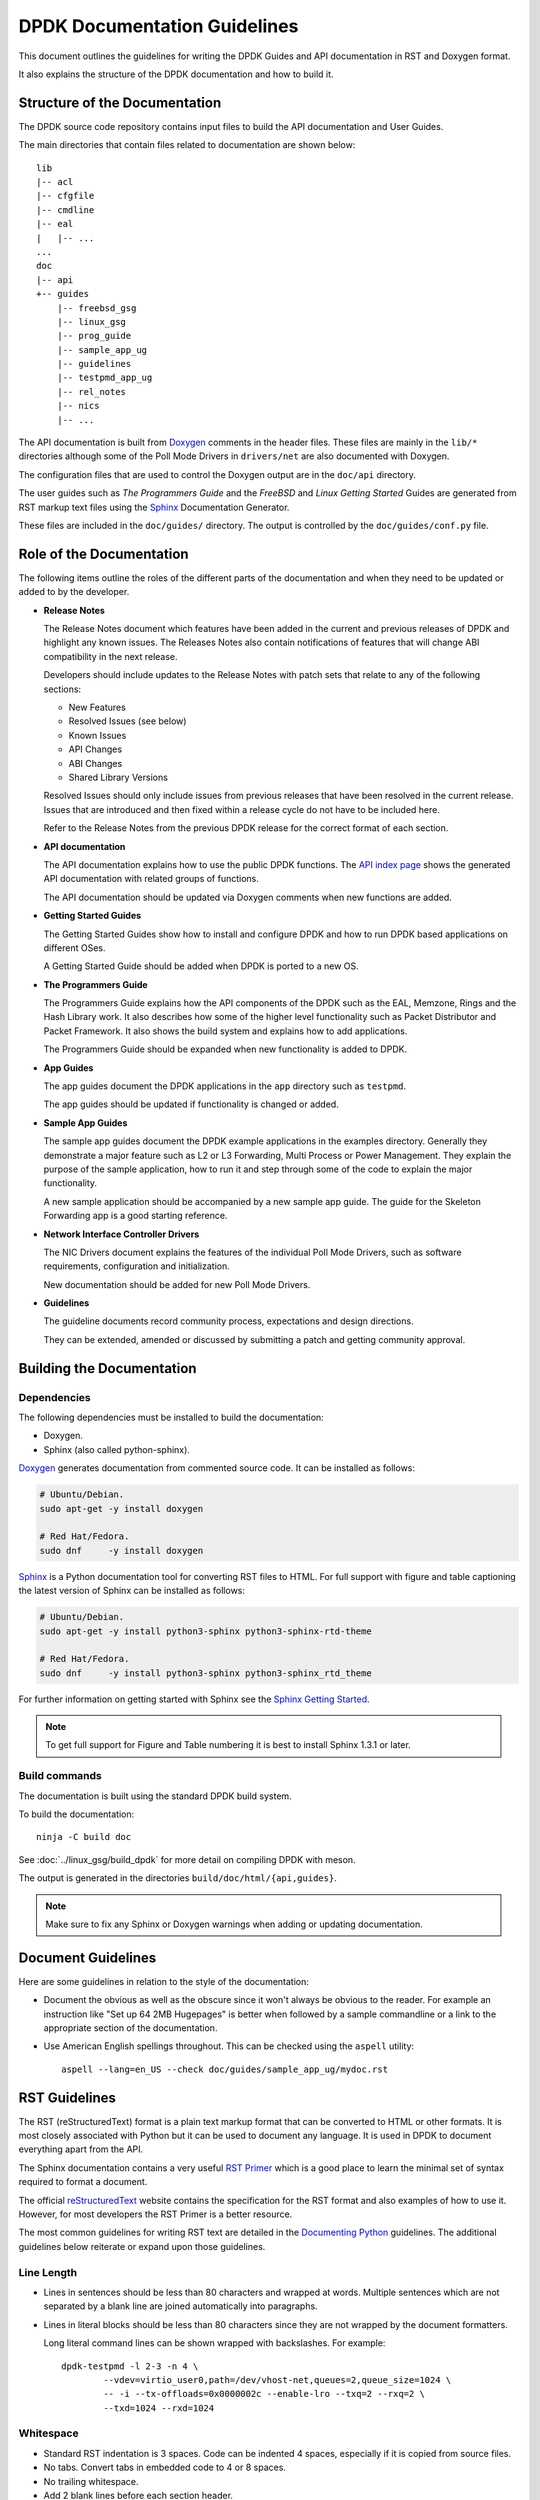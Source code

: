 ..  SPDX-License-Identifier: BSD-3-Clause
    Copyright 2018 The DPDK contributors

.. _doc_guidelines:

DPDK Documentation Guidelines
=============================

This document outlines the guidelines for writing the DPDK Guides and API documentation in RST and Doxygen format.

It also explains the structure of the DPDK documentation and how to build it.


Structure of the Documentation
------------------------------

The DPDK source code repository contains input files to build the API documentation and User Guides.

The main directories that contain files related to documentation are shown below::

   lib
   |-- acl
   |-- cfgfile
   |-- cmdline
   |-- eal
   |   |-- ...
   ...
   doc
   |-- api
   +-- guides
       |-- freebsd_gsg
       |-- linux_gsg
       |-- prog_guide
       |-- sample_app_ug
       |-- guidelines
       |-- testpmd_app_ug
       |-- rel_notes
       |-- nics
       |-- ...


The API documentation is built from `Doxygen <http://www.doxygen.nl>`_ comments in the header files.
These files are mainly in the ``lib/*`` directories although some of the Poll Mode Drivers in ``drivers/net``
are also documented with Doxygen.

The configuration files that are used to control the Doxygen output are in the ``doc/api`` directory.

The user guides such as *The Programmers Guide* and the *FreeBSD* and *Linux Getting Started* Guides are generated
from RST markup text files using the `Sphinx <http://sphinx-doc.org>`_ Documentation Generator.

These files are included in the ``doc/guides/`` directory.
The output is controlled by the ``doc/guides/conf.py`` file.


Role of the Documentation
-------------------------

The following items outline the roles of the different parts of the documentation and when they need to be updated or
added to by the developer.

* **Release Notes**

  The Release Notes document which features have been added in the current and previous releases of DPDK and highlight
  any known issues.
  The Releases Notes also contain notifications of features that will change ABI compatibility in the next release.

  Developers should include updates to the Release Notes with patch sets that relate to any of the following sections:

  * New Features
  * Resolved Issues (see below)
  * Known Issues
  * API Changes
  * ABI Changes
  * Shared Library Versions

  Resolved Issues should only include issues from previous releases that have been resolved in the current release.
  Issues that are introduced and then fixed within a release cycle do not have to be included here.

  Refer to the Release Notes from the previous DPDK release for the correct format of each section.


* **API documentation**

  The API documentation explains how to use the public DPDK functions.
  The `API index page <https://doc.dpdk.org/api/>`_ shows the generated API documentation with related groups of functions.

  The API documentation should be updated via Doxygen comments when new functions are added.

* **Getting Started Guides**

  The Getting Started Guides show how to install and configure DPDK and how to run DPDK based applications on different OSes.

  A Getting Started Guide should be added when DPDK is ported to a new OS.

* **The Programmers Guide**

  The Programmers Guide explains how the API components of the DPDK such as the EAL, Memzone, Rings and the Hash Library work.
  It also describes how some of the higher level functionality such as Packet Distributor and Packet Framework.
  It also shows the build system and explains how to add applications.

  The Programmers Guide should be expanded when new functionality is added to DPDK.

* **App Guides**

  The app guides document the DPDK applications in the ``app`` directory such as ``testpmd``.

  The app guides should be updated if functionality is changed or added.

* **Sample App Guides**

  The sample app guides document the DPDK example applications in the examples directory.
  Generally they demonstrate a major feature such as L2 or L3 Forwarding, Multi Process or Power Management.
  They explain the purpose of the sample application, how to run it and step through some of the code to explain the
  major functionality.

  A new sample application should be accompanied by a new sample app guide.
  The guide for the Skeleton Forwarding app is a good starting reference.

* **Network Interface Controller Drivers**

  The NIC Drivers document explains the features of the individual Poll Mode Drivers, such as software requirements,
  configuration and initialization.

  New documentation should be added for new Poll Mode Drivers.

* **Guidelines**

  The guideline documents record community process, expectations and design directions.

  They can be extended, amended or discussed by submitting a patch and getting community approval.


Building the Documentation
--------------------------

Dependencies
~~~~~~~~~~~~

The following dependencies must be installed to build the documentation:

* Doxygen.
* Sphinx (also called python-sphinx).

`Doxygen`_ generates documentation from commented source code.
It can be installed as follows:

.. code-block:: console

   # Ubuntu/Debian.
   sudo apt-get -y install doxygen

   # Red Hat/Fedora.
   sudo dnf     -y install doxygen

`Sphinx`_ is a Python documentation tool for converting RST files to HTML.
For full support with figure and table captioning the latest version of Sphinx can be installed as follows:

.. code-block:: console

   # Ubuntu/Debian.
   sudo apt-get -y install python3-sphinx python3-sphinx-rtd-theme

   # Red Hat/Fedora.
   sudo dnf     -y install python3-sphinx python3-sphinx_rtd_theme

For further information on getting started with Sphinx see the
`Sphinx Getting Started <http://www.sphinx-doc.org/en/master/usage/quickstart.html>`_.

.. Note::

   To get full support for Figure and Table numbering it is best to install Sphinx 1.3.1 or later.


Build commands
~~~~~~~~~~~~~~

The documentation is built using the standard DPDK build system.

To build the documentation::

   ninja -C build doc

See :doc:`../linux_gsg/build_dpdk` for more detail on compiling DPDK with meson.

The output is generated in the directories ``build/doc/html/{api,guides}``.

.. Note::

   Make sure to fix any Sphinx or Doxygen warnings when adding or updating documentation.


Document Guidelines
-------------------

Here are some guidelines in relation to the style of the documentation:

* Document the obvious as well as the obscure since it won't always be obvious to the reader.
  For example an instruction like "Set up 64 2MB Hugepages" is better when followed by a sample commandline or a link to
  the appropriate section of the documentation.

* Use American English spellings throughout.
  This can be checked using the ``aspell`` utility::

       aspell --lang=en_US --check doc/guides/sample_app_ug/mydoc.rst


RST Guidelines
--------------

The RST (reStructuredText) format is a plain text markup format
that can be converted to HTML or other formats.
It is most closely associated with Python but it can be used to document any language.
It is used in DPDK to document everything apart from the API.

The Sphinx documentation contains a very useful `RST Primer <http://sphinx-doc.org/rest.html#rst-primer>`_ which is a
good place to learn the minimal set of syntax required to format a document.

The official `reStructuredText <http://docutils.sourceforge.net/rst.html>`_ website contains the specification for the
RST format and also examples of how to use it.
However, for most developers the RST Primer is a better resource.

The most common guidelines for writing RST text are detailed in the
`Documenting Python <https://docs.python.org/devguide/documenting.html>`_ guidelines.
The additional guidelines below reiterate or expand upon those guidelines.


Line Length
~~~~~~~~~~~

* Lines in sentences should be less than 80 characters and wrapped at
  words. Multiple sentences which are not separated by a blank line are joined
  automatically into paragraphs.

* Lines in literal blocks should be less than 80 characters
  since they are not wrapped by the document formatters.

  Long literal command lines can be shown wrapped with backslashes. For
  example::

     dpdk-testpmd -l 2-3 -n 4 \
             --vdev=virtio_user0,path=/dev/vhost-net,queues=2,queue_size=1024 \
             -- -i --tx-offloads=0x0000002c --enable-lro --txq=2 --rxq=2 \
             --txd=1024 --rxd=1024


Whitespace
~~~~~~~~~~

* Standard RST indentation is 3 spaces.
  Code can be indented 4 spaces, especially if it is copied from source files.

* No tabs.
  Convert tabs in embedded code to 4 or 8 spaces.

* No trailing whitespace.

* Add 2 blank lines before each section header.

* Add 1 blank line after each section header.

* Add 1 blank line between each line of a list.


Section Headers
~~~~~~~~~~~~~~~

* Section headers should use the following underline formats::

   Level 1 Heading
   ===============


   Level 2 Heading
   ---------------


   Level 3 Heading
   ~~~~~~~~~~~~~~~


   Level 4 Heading
   ^^^^^^^^^^^^^^^


* Level 4 headings should be used sparingly.

* The underlines should match the length of the text.

* In general, the heading should be less than 80 characters, for conciseness.

* As noted above:

   * Add 2 blank lines before each section header.

   * Add 1 blank line after each section header.


Lists
~~~~~

* Bullet lists should be formatted with a leading ``*`` as follows::

     * Item one.

     * Item two is a long line that is wrapped and then indented to match
       the start of the previous line.

     * One space character between the bullet and the text is preferred.

* Numbered lists can be formatted with a leading number but the preference is to use ``#.`` which will give automatic numbering.
  This is more convenient when adding or removing items::

     #. Item one.

     #. Item two is a long line that is wrapped and then indented to match
        the start of the previous line.

     #. Item three.

* Definition lists can be written with or without a bullet::

     * Item one.

       Some text about item one.

     * Item two.

       Some text about item two.

* All lists, and sub-lists, must be separated from the preceding text by a blank line.
  This is a syntax requirement.

* All list items should be separated by a blank line for readability.


Code and Literal block sections
~~~~~~~~~~~~~~~~~~~~~~~~~~~~~~~

* Inline text that is required to be rendered with a fixed width font should be enclosed in backquotes like this:
  \`\`text\`\`, so that it appears like this: ``text``.

* Fixed width, literal blocks of texts should be indented at least 3 spaces and prefixed with ``::`` like this::

     Here is some fixed width text::

        0x0001 0x0001 0x00FF 0x00FF

* It is also possible to specify an encoding for a literal block using the ``.. code-block::`` directive so that syntax
  highlighting can be applied.
  Examples of supported highlighting are::

     .. code-block:: console
     .. code-block:: c
     .. code-block:: python
     .. code-block:: diff
     .. code-block:: none

  That can be applied as follows::

      .. code-block:: c

         #include<stdio.h>

         int main() {

            printf("Hello World\n");

            return 0;
         }

  Which would be rendered as:

  .. code-block:: c

      #include<stdio.h>

      int main() {

         printf("Hello World\n");

         return 0;
      }

* Code snippets can also be included directly from the code using the ``literalinclude`` block.
  Using this block instead of a code block will ensure that the code snippets
  shown in the documentation are always up to date with the code.

  The following will include a snippet from the skeleton sample app::

      .. literalinclude:: ../../../examples/skeleton/basicfwd.c
         :language: c
         :start-after: Display the port MAC address.
         :end-before: Enable RX in promiscuous mode for the Ethernet device.
         :dedent: 1

  This would be rendered as:

  .. literalinclude:: ../../../examples/skeleton/basicfwd.c
     :language: c
     :start-after: Display the port MAC address.
     :end-before: Enable RX in promiscuous mode for the Ethernet device.
     :dedent: 1

  Specifying ``:language:`` will enable syntax highlighting for the specified language.
  ``:dedent:`` is used in this example to remove 1 leading tab from each line of the snippet.

* ``start-after`` and ``end-before`` can use any text within a given file,
  however it may be difficult to find unique text within your code to mark the
  start and end of your snippets. In these cases, it is recommended to include
  explicit tags in your code to denote these locations for documentation purposes.
  The accepted format for these comments is:

     * Before the code snippet, create a new comment which is a sentence explaining
       what the code snippet contains. The comment is terminated with a scissors ``8<``.
     * After the code snippet, create another new comment which starts with a
       scissors ``>8``, then ``End of`` and the first comment repeated.
     * The scissors should be orientated as shown to make it clear what code is being snipped.

  This can be done as follows:

  .. code-block:: c

    /* Example feature being documented. 8< */
    foo(bar);
    /* >8 End of example feature being documented. */

  ``foo(bar);`` could then be included in the docs using::

      .. literalinclude:: ../../../examples/sample_app/main.c
         :language: c
         :start-after: Example feature being documented. 8<
         :end-before: >8 End of example feature being documented.

  If a multiline comment is needed before the snippet,
  then the last line of the multiline comment should be in the same format as
  the first comment shown in the example.

* More information about the ``literalinclude`` block can be found within the
  `Sphinx Documentation <https://www.sphinx-doc.org/en/master/usage/restructuredtext/directives.html?highlight=literalinclude#directive-literalinclude>`_.

* The default encoding for a literal block using the simplified ``::``
  directive is ``none``.

* Lines in literal blocks should be less than 80 characters.
  For long literal lines, try to wrap the text at sensible locations.
  For example a long command line could be documented like this and still work if copied directly from the docs::

     ./<build_dir>/app/dpdk-testpmd -l 0-2 -n3 --vdev=net_pcap0,iface=eth0    \
                               --vdev=net_pcap1,iface=eth1     \
                               -- -i --nb-cores=2 --nb-ports=2 \
                                  --total-num-mbufs=2048

* Long lines that cannot be wrapped, such as application output, should be truncated to be less than 80 characters.


Images
~~~~~~

* All images should be in SVG scalar graphics format.
  They should be true SVG XML files and should not include binary formats embedded in a SVG wrapper.

* The DPDK documentation contains some legacy images in PNG format.
  These will be converted to SVG in time.

* `Inkscape <http://inkscape.org>`_ is the recommended graphics editor for creating the images.
  Use some of the older images in ``doc/guides/prog_guide/img/`` as a template, for example ``mbuf1.svg``
  or ``ring-enqueue1.svg``.

* The SVG images should include a copyright notice, as an XML comment.

* Images in the documentation should be formatted as follows:

   * The image should be preceded by a label in the format ``.. _figure_XXXX:`` with a leading underscore and
     where ``XXXX`` is a unique descriptive name.

   * Images should be included using the ``.. figure::`` directive and the file type should be set to ``*`` (not ``.svg``).
     This allows the format of the image to be changed if required, without updating the documentation.

   * Images must have a caption as part of the ``.. figure::`` directive.

* Here is an example of the previous three guidelines::

     .. _figure_mempool:

     .. figure:: img/mempool.*

        A mempool in memory with its associated ring.

.. _mock_label:

* Images can then be linked to using the ``:numref:`` directive::

     The mempool layout is shown in :numref:`figure_mempool`.

  This would be rendered as: *The mempool layout is shown in* :ref:`Fig 6.3 <mock_label>`.

  **Note**: The ``:numref:`` directive requires Sphinx 1.3.1 or later.
  With earlier versions it will still be rendered as a link but won't have an automatically generated number.

* The caption of the image can be generated, with a link, using the ``:ref:`` directive::

     :ref:`figure_mempool`

  This would be rendered as: *A mempool in memory with its associated ring.*

Tables
~~~~~~

* RST tables should be used sparingly.
  They are hard to format and to edit, and the same information
  can usually be shown just as clearly with a definition or bullet list.

* Tables in the documentation should be formatted as follows:

   * The table should be preceded by a label in the format ``.. _table_XXXX:`` with a leading underscore and where
     ``XXXX`` is a unique descriptive name.

   * Tables should be included using the ``.. table::`` directive and must have a caption.

* Here is an example of the previous two guidelines::

     .. _table_qos_pipes:

     .. table:: Sample configuration for QOS pipes.

        +----------+----------+----------+
        | Header 1 | Header 2 | Header 3 |
        |          |          |          |
        +==========+==========+==========+
        | Text     | Text     | Text     |
        +----------+----------+----------+
        | ...      | ...      | ...      |
        +----------+----------+----------+

* Tables can be linked to using the ``:numref:`` and ``:ref:`` directives, as shown in the previous section for images.
  For example::

     The QOS configuration is shown in :numref:`table_qos_pipes`.


.. _links:

Hyperlinks
~~~~~~~~~~

* Links to external websites can be plain URLs.
  The following is rendered as https://dpdk.org::

     https://dpdk.org

* They can contain alternative text.
  The following is rendered as `Check out DPDK <https://dpdk.org>`_::

     `Check out DPDK <https://dpdk.org>`_

* An internal link can be generated by placing labels in the document with the format ``.. _label_name``.

* The following links to the top of this section: :ref:`links`::

     .. _links:

     Hyperlinks
     ~~~~~~~~~~

     * The following links to the top of this section: :ref:`links`:

.. Note::

   The label must have a leading underscore but the reference to it must omit it.
   This is a frequent cause of errors and warnings.

* The use of a label is preferred since it works across files and will still work if the header text changes.


.. _doxygen_guidelines:

Doxygen Guidelines
------------------

The DPDK API is documented using Doxygen comment annotations in the header files.
Doxygen is a very powerful tool, it is extremely configurable and with a little effort can be used to create expressive documents.
See the `Doxygen website <http://www.doxygen.nl>`_ for full details on how to use it.

The following are some guidelines for use of Doxygen in the DPDK API documentation:

* New libraries that are documented with Doxygen should be added to the Doxygen configuration file: ``doc/api/doxy-api.conf``.
  It is only required to add the directory that contains the files.
  It isn't necessary to explicitly name each file since the configuration matches all ``rte_*.h`` files in the directory.

* Use proper capitalization and punctuation in the Doxygen comments since they will become sentences in the documentation.
  This in particular applies to single line comments, which is the case the is most often forgotten.

* Use ``@`` style Doxygen commands instead of ``\`` style commands.

* Add a general description of each library at the head of the main header files:

  .. code-block:: c

      /**
       * @file
       * RTE Mempool.
       *
       * A memory pool is an allocator of fixed-size object. It is
       * identified by its name, and uses a ring to store free objects.
       * ...
       */

* Document the purpose of a function, the parameters used and the return
  value:

  .. code-block:: c

     /**
      * Try to take the lock.
      *
      * @param sl
      *   A pointer to the spinlock.
      * @return
      *   1 if the lock is successfully taken; 0 otherwise.
      */
     int rte_spinlock_trylock(rte_spinlock_t *sl);

* Doxygen supports Markdown style syntax such as bold, italics, fixed width text and lists.
  For example the second line in the ``devargs`` parameter in the previous example will be rendered as:

     The strings should be a pci address like ``0000:01:00.0`` or **virtual** device name like ``net_pcap0``.

* Use ``-`` instead of ``*`` for lists within the Doxygen comment since the latter can get confused with the comment delimiter.

* Add an empty line between the function description, the ``@params`` and ``@return`` for readability.

* Place the ``@params`` description on separate line and indent it by 2 spaces.
  (It would be better to use no indentation since this is more common and also because checkpatch complains about leading
  whitespace in comments.
  However this is the convention used in the existing DPDK code.)

* Documented functions can be linked to simply by adding ``()`` to the function name:

  .. code-block:: c

      /**
       * The functions exported by the application Ethernet API to setup
       * a device designated by its port identifier must be invoked in
       * the following order:
       *     - rte_eth_dev_configure()
       *     - rte_eth_tx_queue_setup()
       *     - rte_eth_rx_queue_setup()
       *     - rte_eth_dev_start()
       */

  In the API documentation the functions will be rendered as links, see the
  `online section of the rte_ethdev.h docs <https://doc.dpdk.org/api/rte__ethdev_8h.html>`_ that contains the above text.

* The ``@see`` keyword can be used to create a *see also* link to another file or library.
  This directive should be placed on one line at the bottom of the documentation section.

  .. code-block:: c

     /**
      * ...
      *
      * Some text that references mempools.
      *
      * @see eal_memzone.c
      */

* Doxygen supports two types of comments for documenting variables, constants and members: prefix and postfix:

  .. code-block:: c

     /** This is a prefix comment. */
     #define RTE_FOO_ERROR  0x023.

     #define RTE_BAR_ERROR  0x024. /**< This is a postfix comment. */

* Postfix comments are preferred for struct members and constants if they can be documented in the same way:

  .. code-block:: c

     struct rte_eth_stats {
         uint64_t ipackets; /**< Total number of received packets. */
         uint64_t opackets; /**< Total number of transmitted packets.*/
         uint64_t ibytes;   /**< Total number of received bytes. */
         uint64_t obytes;   /**< Total number of transmitted bytes. */
         uint64_t imissed;  /**< Total of RX missed packets. */
         uint64_t ibadcrc;  /**< Total of RX packets with CRC error. */
         uint64_t ibadlen;  /**< Total of RX packets with bad length. */
     }

  Note: postfix comments should be aligned with spaces not tabs in accordance
  with the :ref:`coding_style`.

* If a single comment type can't be used, due to line length limitations then
  prefix comments should be preferred.
  For example this section of the code contains prefix comments, postfix comments on the same line and postfix
  comments on a separate line:

  .. code-block:: c

     /** Number of elements in the elt_pa array. */
     uint32_t    pg_num __rte_cache_aligned;
     uint32_t    pg_shift;     /**< LOG2 of the physical pages. */
     uintptr_t   pg_mask;      /**< Physical page mask value. */
     uintptr_t   elt_va_start;
     /**< Virtual address of the first mempool object. */
     uintptr_t   elt_va_end;
     /**< Virtual address of the <size + 1> mempool object. */
     phys_addr_t elt_pa[1];
     /**< Array of physical page addresses for the mempool buffer. */

  This doesn't have an effect on the rendered documentation but it is confusing for the developer reading the code.
  It this case it would be clearer to use prefix comments throughout:

  .. code-block:: c

     /** Number of elements in the elt_pa array. */
     uint32_t    pg_num __rte_cache_aligned;
     /** LOG2 of the physical pages. */
     uint32_t    pg_shift;
     /** Physical page mask value. */
     uintptr_t   pg_mask;
     /** Virtual address of the first mempool object. */
     uintptr_t   elt_va_start;
     /** Virtual address of the <size + 1> mempool object. */
     uintptr_t   elt_va_end;
     /** Array of physical page addresses for the mempool buffer. */
     phys_addr_t elt_pa[1];

* Read the rendered section of the documentation that you have added for correctness, clarity and consistency
  with the surrounding text.
